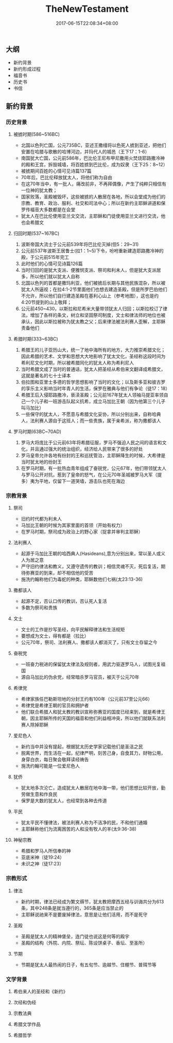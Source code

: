 #+TITLE: TheNewTestament
#+DATE: 2017-06-15T22:08:34+08:00
#+PUBLISHDATE: 2017-06-15T22:08:34+08:00
#+DRAFT: nil
#+SHOWTOC: t
#+TAGS: bible
#+DESCRIPTION: 新约概论

** 大纲
   - 新约背景
   - 新约形成过程
   - 福音书
   - 历史书
   - 书信

** 新约背景
*** 历史背景
**** 被掳时期(586~516BC)
     - 北国以色列亡国，公元735BC，亚述王撒缦将以色死人掳到亚述，把他们安置在哈腊与歌散的哈博河边，并玛代人的城邑（王下17：1-6）
     - 南国犹大亡国，公元前586年，巴比伦王尼布甲尼撒用火焚烧耶路撒冷神的殿和王宫，拆毁城墙，将百姓掳到巴比伦，成为奴隶（王下25：8~12）
     - 被掳期间百姓的心情可见诗篇137篇
     - 70年后，巴比伦释放犹太人，将他们称为自由
     - 在这70年当中，有一批人，痛改前非，不再拜偶像，产生了纯粹只相信有一位神的犹太教；
     - 国家败落，圣殿被毁坏，这些被掳的人散居在各地，所以会堂成为他们的宗教、教育、政治、服利、社交和司法中心；所以在新约主耶稣讲道和保罗传福音大多数都是在会堂
     - 犹太人在巴比伦使用亚兰文交流，主耶稣和门徒使用亚兰文进行交流，他也会希腊文

**** 归回时期(537~167BC)
     1. 波斯帝国大流士于公元前539年将巴比伦灭掉(但5：29~31)
     2. 公元前537年波斯王居鲁士(拉1：1~5)下令，吩咐重新建造耶路撒冷神的殿，于公元前515年完工
     3. 此时他们的心情可见诗篇126篇
     4. 当时归回的是犹大支派、便雅悯支派、祭司和利未人，但是犹大支派居多，所以他们就以犹太人自称
     5. 北国以色列的首都是撒玛利亚，他们被掳后长期与其他民族混杂，所以被犹太人所逼视；在拉4:1-2节里面他们也想去建造圣殿，但是所罗巴伯他们不允许，所以他们自行建造圣殿在基利心山上（参考地图），这也是约4:20节提到的山上敬拜；
     6. 公元前450~430，以斯拉和尼希米大量带领犹太人归回；以斯拉校订了律法，增加了各样的条文，树立和坚固祭司制度，文士和律法师的地位也被承认，因此以斯拉被称为犹太教之父；后来律法被法利赛人歪解，主耶稣责备他们

**** 希腊时期(333~63BC)
     1. 希腊王的儿子亚历山大，统一了地中海所有的地方，大力推崇希腊文化；因此希腊的艺术、文学和思想大大地影响了犹太文化，圣经称这段时间为希利尼文化时期，所以被希腊同化的犹太人称为希利尼人
     2. 当时希腊文成了当时的普通话，犹太人把圣经从希伯来文翻译成希腊文，这就是著名的七十士译本
     3. 伯拉图和亚里士多德的哲学思想影响了当时的文化；以及斯多亚和彼古罗的享乐主义影响当时年青人的生活，保罗在雅典与他们有争论（徒17：18）
     4. 希腊王后入侵耶路撒冷，亵渎圣殿；公元前167年犹太人领袖马提亚率领自己一个儿子和一班游击队起义抗希，成立马加比王朝（因为他第三个儿子叫马加比）
     5. 一些保守的犹太人，不愿意与希腊文化妥协，所以分别出来，自称哈典人，法利赛人源自于这班人；而一些贵族，属于亲希派，称为撒都该人

**** 罗马时期(63BC~70AD)
     1. 罗马大将庞比于公元前63年将希腊征服，罗马不强迫人民之间的语言和文化，并且通过强大的统治组织，经济给人民带来了很多的好处
     2. 罗马皇帝允许各地有纷封的王和巡抚管治，主耶稣降生的时候，大希律是当时犹太地的纷封王
     3. 在罗马时期，有一批热血青年组成了奋锐党，公元67年，他们带领犹太人与罗马公开对抗，惹到了皇帝的怒气，在公元70年圣城被罗马大军（提多）夷为平地，仅留下一道哭墙，游击队也死在海边

*** 宗教背景
**** 祭司
     - 旧约时代都为利未人
     - 马加比王朝的时候为其家里面的首领（开始有权力）
     - 在罗马时期，祭司成为政治上的野心家（捉拿并审判主耶稣）

**** 法利赛人
     - 起源于马加比王朝的哈西典人(Hasideans),意为分别出来，常以圣人或义人为居之意
     - 严守旧约律法和教义，又遵守遗传的教训；相信灵魂不灭，死后复活，期待弥赛亚的到来，却不相信他的受苦
     - 施洗约翰称他们为毒蛇的种类，耶稣数他们七祸(太23:13-36)

**** 撒都该人
     - 起源不定，否认口传的教训，否认死人复活
     - 多数为祭司和贵族

**** 文士
     - 文士的工作是抄写圣经，向平民解释律法和生活规矩
     - 要想成为文士，得有都是（拉比）
     - 公元70年，祭司、法利赛人、撒都该人都消灭了，只有文士存留之今

**** 奋税党
     - 一班奋力税进的保留犹太律法及规则者，用武力驱逐罗马人，试图光复祖国
     - 源自马加比的伪余党，经常暗杀罗马官员，被灭于公元70年

**** 希律党
     - 希律家族任巴勒斯坦地的分封王约有100年（公元前37至公元66）
     - 希律党是希律王朝的官员和拥护者
     - 他们联合希腊人和犹太教的教训宣称弥赛亚的国度已经来到，就是希律王朝，因主耶稣所传的天国的福音和他们利益相冲突，所以他们就联系法利赛人除掉耶稣

**** 爱尼色人
     - 新约当中并没有提起，根据犹太历史学家记载他们是圣洁之民
     - 脱离世界，而生活在一起，纪律严明，刻苦己身，自食其力，财物公用，身穿白衣，每日聚会敬拜读经祷告
     - 施洗约翰可能是一位爱尼色人

**** 犹侨
     - 犹太地多次沦亡，造成犹太人散居在地中海一带，他们思想比较开放，勤劳做生意和作良民
     - 保罗是大数的犹太人，也经常到各种去传道

**** 平民
     - 犹太平民不懂律法，被法利赛人称为不洁净的民，不和他们通婚
     - 主耶稣称他们为流离困苦的人和没有牧人的羊(太9:36-38)

**** 神秘宗教
     - 希腊和罗马人所信奉的神
     - 亚底米神（徒19:24）
     - 未识之神（徒17:23）

*** 宗教形式
**** 律法
     - 新约时期，律法已经成为繁文缛节，犹太教把摩西五经与训诲共分为613条，其中248条是就当遵行的，365条是应当禁止的
     - 主耶稣说祂来不是要废掉律法，意思是让他们活用，而不是死守

**** 圣殿
     - 圣殿是犹太人的精神堡垒，连门徒也说这是何等的殿宇
     - 圣殿的结构（外院、内院、祭坛、陈设饼桌子、香坛、至圣所）

**** 节期
     - 节期是犹太人最热闹的日子，有五旬节、逾越节、住棚节、普珥节等

*** 文学背景
**** 希伯来人的圣经和《新约》
**** 次经和伪经
**** 宗教法典
**** 希腊文学作品
**** 希腊哲学
